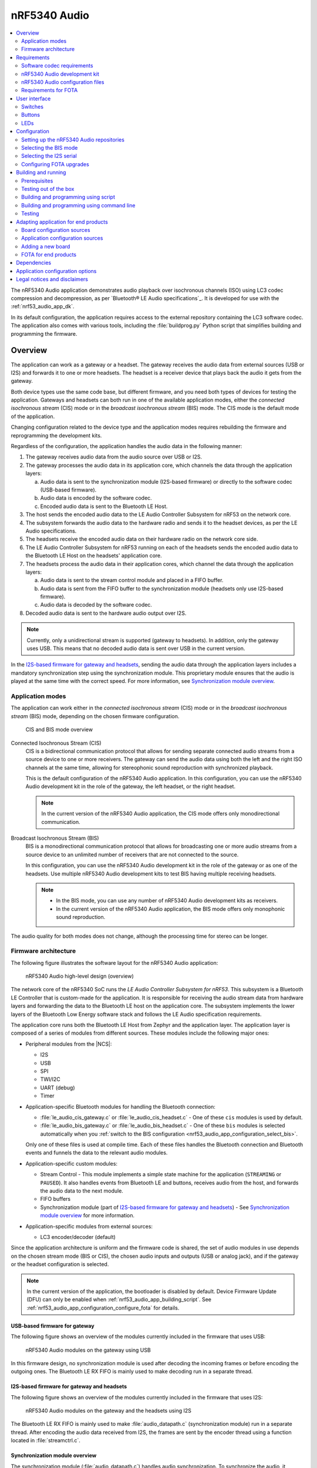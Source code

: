 .. _nrf53_audio_app:

nRF5340 Audio
#############

.. contents::
   :local:
   :depth: 2

The nRF5340 Audio application demonstrates audio playback over isochronous channels (ISO) using LC3 codec compression and decompression, as per `Bluetooth® LE Audio specifications`_.
It is developed for use with the :ref:`nrf53_audio_app_dk`.

In its default configuration, the application requires access to the external repository containing the LC3 software codec.
The application also comes with various tools, including the :file:`buildprog.py` Python script that simplifies building and programming the firmware.

.. _nrf53_audio_app_overview:

Overview
********

The application can work as a gateway or a headset.
The gateway receives the audio data from external sources (USB or I2S) and forwards it to one or more headsets.
The headset is a receiver device that plays back the audio it gets from the gateway.

Both device types use the same code base, but different firmware, and you need both types of devices for testing the application.
Gateways and headsets can both run in one of the available application modes, either the *connected isochronous stream* (CIS) mode or in the *broadcast isochronous stream* (BIS) mode.
The CIS mode is the default mode of the application.

Changing configuration related to the device type and the application modes requires rebuilding the firmware and reprogramming the development kits.

Regardless of the configuration, the application handles the audio data in the following manner:

1. The gateway receives audio data from the audio source over USB or I2S.
#. The gateway processes the audio data in its application core, which channels the data through the application layers:

   a. Audio data is sent to the synchronization module (I2S-based firmware) or directly to the software codec (USB-based firmware).
   #. Audio data is encoded by the software codec.
   #. Encoded audio data is sent to the Bluetooth LE Host.

#. The host sends the encoded audio data to the LE Audio Controller Subsystem for nRF53 on the network core.
#. The subsystem forwards the audio data to the hardware radio and sends it to the headset devices, as per the LE Audio specifications.
#. The headsets receive the encoded audio data on their hardware radio on the network core side.
#. The LE Audio Controller Subsystem for nRF53 running on each of the headsets sends the encoded audio data to the Bluetooth LE Host on the headsets' application core.
#. The headsets process the audio data in their application cores, which channel the data through the application layers:

   a. Audio data is sent to the stream control module and placed in a FIFO buffer.
   #. Audio data is sent from the FIFO buffer to the synchronization module (headsets only use I2S-based firmware).
   #. Audio data is decoded by the software codec.

#. Decoded audio data is sent to the hardware audio output over I2S.

.. note::
   Currently, only a unidirectional stream is supported (gateway to headsets).
   In addition, only the gateway uses USB.
   This means that no decoded audio data is sent over USB in the current version.

In the `I2S-based firmware for gateway and headsets`_, sending the audio data through the application layers includes a mandatory synchronization step using the synchronization module.
This proprietary module ensures that the audio is played at the same time with the correct speed.
For more information, see `Synchronization module overview`_.

.. _nrf53_audio_app_overview_modes:

Application modes
=================

The application can work either in the *connected isochronous stream* (CIS) mode or in the *broadcast isochronous stream* (BIS) mode, depending on the chosen firmware configuration.

.. figure:: /images/octave_application_topologies.svg
   :alt: CIS and BIS mode overview

   CIS and BIS mode overview

Connected Isochronous Stream (CIS)
  CIS is a bidirectional communication protocol that allows for sending separate connected audio streams from a source device to one or more receivers.
  The gateway can send the audio data using both the left and the right ISO channels at the same time, allowing for stereophonic sound reproduction with synchronized playback.

  This is the default configuration of the nRF5340 Audio application.
  In this configuration, you can use the nRF5340 Audio development kit in the role of the gateway, the left headset, or the right headset.

  .. note::
     In the current version of the nRF5340 Audio application, the CIS mode offers only monodirectional communication.

Broadcast Isochronous Stream (BIS)
  BIS is a monodirectional communication protocol that allows for broadcasting one or more audio streams from a source device to an unlimited number of receivers that are not connected to the source.

  In this configuration, you can use the nRF5340 Audio development kit in the role of the gateway or as one of the headsets.
  Use multiple nRF5340 Audio development kits to test BIS having multiple receiving headsets.

  .. note::
     * In the BIS mode, you can use any number of nRF5340 Audio development kits as receivers.
     * In the current version of the nRF5340 Audio application, the BIS mode offers only monophonic sound reproduction.

The audio quality for both modes does not change, although the processing time for stereo can be longer.

.. _nrf53_audio_app_overview_architecture:

Firmware architecture
=====================

The following figure illustrates the software layout for the nRF5340 Audio application:

.. figure:: /images/octave_application_structure_generic.svg
   :alt: nRF5340 Audio high-level design (overview)

   nRF5340 Audio high-level design (overview)

The network core of the nRF5340 SoC runs the *LE Audio Controller Subsystem for nRF53*.
This subsystem is a Bluetooth LE Controller that is custom-made for the application.
It is responsible for receiving the audio stream data from hardware layers and forwarding the data to the Bluetooth LE host on the application core.
The subsystem implements the lower layers of the Bluetooth Low Energy software stack and follows the LE Audio specification requirements.

The application core runs both the Bluetooth LE Host from Zephyr and the application layer.
The application layer is composed of a series of modules from different sources.
These modules include the following major ones:

* Peripheral modules from the |NCS|:

  * I2S
  * USB
  * SPI
  * TWI/I2C
  * UART (debug)
  * Timer

* Application-specific Bluetooth modules for handling the Bluetooth connection:

  * :file:`le_audio_cis_gateway.c` or :file:`le_audio_cis_headset.c` - One of these ``cis`` modules is used by default.
  * :file:`le_audio_bis_gateway.c` or :file:`le_audio_bis_headset.c` - One of these ``bis`` modules is selected automatically when you :ref:`switch to the BIS configuration <nrf53_audio_app_configuration_select_bis>`.

  Only one of these files is used at compile time.
  Each of these files handles the Bluetooth connection and Bluetooth events and funnels the data to the relevant audio modules.

* Application-specific custom modules:

  * Stream Control - This module implements a simple state machine for the application (``STREAMING`` or ``PAUSED``).
    It also handles events from Bluetooth LE and buttons, receives audio from the host, and forwards the audio data to the next module.
  * FIFO buffers
  * Synchronization module (part of `I2S-based firmware for gateway and headsets`_) - See `Synchronization module overview`_ for more information.

* Application-specific modules from external sources:

  * LC3 encoder/decoder (default)

Since the application architecture is uniform and the firmware code is shared, the set of audio modules in use depends on the chosen stream mode (BIS or CIS), the chosen audio inputs and outputs (USB or analog jack), and if the gateway or the headset configuration is selected.

.. note::
   In the current version of the application, the bootloader is disabled by default.
   Device Firmware Update (DFU) can only be enabled when :ref:`nrf53_audio_app_building_script`.
   See :ref:`nrf53_audio_app_configuration_configure_fota` for details.

.. _nrf53_audio_app_overview_architecture_usb:

USB-based firmware for gateway
------------------------------

The following figure shows an overview of the modules currently included in the firmware that uses USB:

.. figure:: /images/octave_application_structure_gateway.svg
   :alt: nRF5340 Audio modules on the gateway using USB

   nRF5340 Audio modules on the gateway using USB

In this firmware design, no synchronization module is used after decoding the incoming frames or before encoding the outgoing ones.
The Bluetooth LE RX FIFO is mainly used to make decoding run in a separate thread.

.. _nrf53_audio_app_overview_architecture_i2s:

I2S-based firmware for gateway and headsets
-------------------------------------------

The following figure shows an overview of the modules currently included in the firmware that uses I2S:

.. figure:: /images/octave_application_structure.svg
   :alt: nRF5340 Audio modules on the gateway and the headsets using I2S

   nRF5340 Audio modules on the gateway and the headsets using I2S

The Bluetooth LE RX FIFO is mainly used to make :file:`audio_datapath.c` (synchronization module) run in a separate thread.
After encoding the audio data received from I2S, the frames are sent by the encoder thread using a function located in :file:`streamctrl.c`.

.. _nrf53_audio_app_overview_architecture_sync_module:

Synchronization module overview
-------------------------------

The synchronization module (:file:`audio_datapath.c`) handles audio synchronization.
To synchronize the audio, it executes the following types of adjustments:

* Presentation compensation
* Drift compensation

The presentation compensation makes all the headsets play audio at the same time, even if the packets containing the audio frames are not received at the same time on the different headsets.
In practice, it moves the audio data blocks in the FIFO forward or backward a few blocks, adding blocks of *silence* when needed.

The drift compensation adjusts the frequency of the audio clock to adjust the speed at which the audio is played.
This is required in the CIS mode, where the gateway and headsets must keep the audio playback synchronized to provide True Wireless Stereo (TWS) audio playback.
As such, it provides both larger adjustments at the start and then continuous small adjustments to the audio synchronization.
This compensation method counters any drift caused by the differences in the frequencies of the quartz crystal oscillators used in the development kits.
Development kits use quartz crystal oscillators to generate a stable clock frequency.
However, the frequency of these crystals always slightly differs.
The drift compensation makes the inter-IC sound (I2S) interface on the headsets run as fast as the Bluetooth packets reception.
This prevents I2S overruns or underruns, both in the CIS mode and the BIS mode.

See the following figure for an overview of the synchronization module.

.. figure:: /images/octave_application_structure_sync_module.svg
   :alt: nRF5340 Audio synchronization module overview

   nRF5340 Audio synchronization module overview

Both synchronization methods use the SDU reference timestamps (:c:type:`sdu_ref`) as the reference variable.
If the device is a gateway that is :ref:`using I2S as audio source <nrf53_audio_app_overview_architecture_i2s>` and the stream is unidirectional (gateway to headsets), :c:type:`sdu_ref` is continuously being extracted from the LE Audio Controller Subsystem for nRF53 on the gateway.
The extraction happens inside the :file:`le_audio_cis_gateway.c` and :file:`le_audio_bis_gateway.c` files' send function.
The :c:type:`sdu_ref` values are then sent to the gateway's synchronization module, and used to do drift compensation.

.. note::
   Inside the synchronization module (:file:`audio_datapath.c`), all time-related variables end with ``_us`` (for microseconds).
   This means that :c:type:`sdu_ref` becomes :c:type:`sdu_ref_us` inside the module.

As the nRF5340 is a dual-core SoC, and both cores need the same concept of time, each core runs a free-running timer in an infinite loop.
These two timers are reset at the same time, and they run from the same clock source.
This means that they should always show the same values for the same points in time.
The network core of the nRF5340 running the LE controller for nRF53 uses its timer to generate the :c:type:`sdu_ref` timestamp for every audio packet received.
The application core running the nRF5340 Audio application uses its timer to generate :c:type:`cur_time` and :c:type:`frame_start_ts`.

After the decoding takes place, the audio data is divided into smaller blocks and added to a FIFO.
These blocks are then continuously being fed to I2S, block by block.

See the following figure for the details of the compensation methods of the synchronization module.

.. figure:: /images/octave_application_sync_module_states.svg
   :alt: nRF5340 Audio's state machine for compensation mechanisms

   nRF5340 Audio's state machine for compensation mechanisms

The following external factors can affect the presentation compensation:

* The drift compensation must be synchronized to the locked state (:c:enumerator:`DRIFT_STATE_LOCKED`) before the presentation compensation can start.
  This drift compensation adjusts the frequency of the audio clock, indicating that the audio is being played at the right speed.
  When the drift compensation is not in the locked state, the presentation compensation does not leave the init state (:c:enumerator:`PRES_STATE_INIT`).
  Also, if the drift compensation loses synchronization, moving out of :c:enumerator:`DRIFT_STATE_LOCKED`, the presentation compensation moves back to :c:enumerator:`PRES_STATE_INIT`.
* When audio is being played, it is expected that a new audio frame is received in each ISO connection interval.
  If this does not occur, the headset might have lost its connection with the gateway.
  When the connection is restored, the application receives a :c:type:`sdu_ref` not consecutive with the previously received :c:type:`sdu_ref`.
  Then the presentation compensation is put into :c:enumerator:`PRES_STATE_WAIT` to ensure that the audio is still in sync.

.. note::
   When both the drift and presentation compensation are in state *locked* (:c:enumerator:`DRIFT_STATE_LOCKED` and :c:enumerator:`PRES_STATE_LOCKED`), **LED2** lights up.

Synchronization module flow
+++++++++++++++++++++++++++

The received audio data in the I2S-based firmware devices follows the following path:

1. The LE Audio Controller Subsystem for nRF53 running on the network core receives the compressed audio data.
#. The controller subsystem sends the audio data to the Zephyr Bluetooth LE host similarly to the :ref:`zephyr:bluetooth-hci-rpmsg-sample` sample.
#. The host sends the data to the stream control module (:file:`streamctrl.c`).
#. The data is sent to a FIFO buffer.
#. The data is sent from the FIFO buffer to the :file:`audio_datapath.c` synchronization module.
   The :file:`audio_datapath.c` module performs the audio synchronization based on the SDU reference timestamps.
   Each package sent from the gateway gets a unique SDU reference timestamp.
   These timestamps are generated on the headset controllers (in the network core).
   This enables the creation of True Wireless Stereo (TWS) earbuds where the audio is synchronized in the CIS mode.
   It does also keep the speed of the inter-IC sound (I2S) interface synchronized with the sending and receiving speed of Bluetooth packets.
#. The :file:`audio_datapath.c` module sends the compressed audio data to the LC3 audio decoder for decoding.

#. The audio decoder decodes the data and sends the uncompressed audio data (PCM) back to the :file:`audio_datapath.c` module.
#. The :file:`audio_datapath.c` module continuously feeds the uncompressed audio data to the hardware codec.
#. The hardware codec receives the uncompressed audio data over the inter-IC sound (I2S) interface and performs the digital-to-analog (DAC) conversion to an analog audio signal.

.. _nrf53_audio_app_requirements:

Requirements
************

The nRF5340 Audio application is designed to be used only with the following hardware:

+---------------------+----------------------------------+--------------------------+---------------------------------+
| Hardware platforms  | PCA                              | Board name               | Build target                    |
+=====================+==================================+==========================+=================================+
| nRF5340 Audio DK    | PCA10121 revision 1.0.0 or above | nrf5340_audio_dk_nrf5340 | nrf5340_audio_dk_nrf5340_cpuapp |
+---------------------+----------------------------------+--------------------------+---------------------------------+

.. note::
   The application supports PCA10121 revisions 1.0.0 or above.
   The application is also compatible with the following pre-launch revisions:

   * Revision 0.7.0 (not recommended).
   * Revisions 0.8.0 and above.

You need at least two nRF5340 Audio development kits (one with the gateway firmware and one with headset firmware) to test the application.
For CIS with TWS in mind, three kits are required.

.. _nrf53_audio_app_requirements_codec:

Software codec requirements
===========================

The nRF5340 Audio application only supports the LC3 software codec, developed specifically for use with LE Audio.
The codec is not open-source and you need to obtain access to its repository.
To do so, `contact the sales department <Contact Us_>`_.

Once you obtain the access, the codec requires :ref:`adding its own repository before building and running <nrf53_audio_app_configuration_repos>`.

.. _nrf53_audio_app_dk:

nRF5340 Audio development kit
=============================

The nRF5340 Audio development kit is a hardware development platform that demonstrates the nRF5340 Audio application.

.. _nrf53_audio_app_dk_features:

Key features of the nRF5340 Audio DK
------------------------------------

* Nordic Semiconductor's nRF5340 Bluetooth LE / multiprotocol SoC.
* Nordic Semiconductor's nPM1100 power management SoC.
* CS47L63 AD-DA converter from Cirrus Logic, dedicated to TWS devices.
* Stereo analog line input.
* Mono analog output.
* Onboard Pulse Density Modulation (PDM) microphone.
* Computer connection and battery charging through USB-C.
* Second nRF5340 SoC that works as an onboard SEGGER debugger.
* SD card reader (no SD card supplied).
* User-programmable buttons and LEDs.
* Normal operating temperature range 10–40°C.

  .. note::
      The battery supplied with this kit can operate with a max temperature of Max +60°C.

* When using a power adapter to USB, the power supply adapter must meet USB power supply requirements.
* Embedded battery charge system.
* Rechargeable Li-Po battery with 1500 mAh capacity.

.. _nrf53_audio_app_dk_drawings:

Hardware drawings
-----------------

The nRF5340 Audio hardware drawings show both sides of the development kit in its plastic case:

.. figure:: /images/nRF5340_audio_dk_front_case.svg
   :alt: Figure 1. nRF5340 Audio DK (PCA10121) front view

   Figure 1. nRF5340 Audio DK (PCA10121) front view

.. figure:: /images/nRF5340_audio_dk_back_case.svg
   :alt: Figure 2. nRF5340 Audio DK (PCA10121) back view

   Figure 2. nRF5340 Audio DK (PCA10121) back view

The following figure shows the back of the development kit without the case:

.. figure:: /images/nRF5340_audio_dk_back.svg
   :alt: Figure 3. nRF5340 Audio DK (PCA10121) back view without case

   Figure 3. nRF5340 Audio DK (PCA10121) back view without case

For the description of the relevant PCB elements, see the `User interface`_ section.

.. _nrf53_audio_app_dk_solder_bridge_overview:

Solder bridge overview
----------------------

The nRF5340 Audio DK has a range of solder bridges for enabling or disabling selected functionalities.
Changes to these are not needed for normal use of the DK.
The following table is a complete overview of the solder bridges on the nRF5340 Audio DK.

+------------+-------------------------------------------------------------------------------------+--------------+--------+
|Designator  | Description                                                                         | Default state| Layer  |
+============+=====================================================================================+==============+========+
|SB1         | Short to connect digital microphone DOUT to P1.06                                   | Open         | Top    |
+------------+-------------------------------------------------------------------------------------+--------------+--------+
|SB2         | Cut to disconnect P0.12 from TRACE                                                  | Shorted      | Top    |
+------------+-------------------------------------------------------------------------------------+--------------+--------+
|SB3         | Short to connect PMIC MODE to VOUTB, must not be shorted while SB4 is shorted       | Open         | Top    |
+------------+-------------------------------------------------------------------------------------+--------------+--------+
|SB4         | Cut to disable PMIC MODE from GND, must not be shorted while SB3 is shorted         | Shorted      | Top    |
+------------+-------------------------------------------------------------------------------------+--------------+--------+
|SB5         | Cut to enable VBAT current measurements on P6                                       | Shorted      | Top    |
+------------+-------------------------------------------------------------------------------------+--------------+--------+
|SB6         | Cut to enable HW CODEC 1.2V current measurements on P7                              | Shorted      | Top    |
+------------+-------------------------------------------------------------------------------------+--------------+--------+
|SB7         | Cut to enable HW CODEC 1.8V current measurements on P8                              | Shorted      | Top    |
+------------+-------------------------------------------------------------------------------------+--------------+--------+
|SB8         | Cut to enable VDD_nRF current measurements on P9                                    | Shorted      | Top    |
+------------+-------------------------------------------------------------------------------------+--------------+--------+
|SB9         | Cut to disconnect filter from OUTP                                                  | Shorted      | Top    |
+------------+-------------------------------------------------------------------------------------+--------------+--------+
|SB10        | Cut to disconnect filter from OUTN                                                  | Shorted      | Top    |
+------------+-------------------------------------------------------------------------------------+--------------+--------+
|SB11        | Cut to disconnect the LED for the HW CODEC GPIO                                     | Shorted      | Top    |
+------------+-------------------------------------------------------------------------------------+--------------+--------+
|SB12        | Cut to disconnect digital microphone POWER from the HW CODEC                        | Shorted      | Bottom |
+------------+-------------------------------------------------------------------------------------+--------------+--------+
|SB13        | Cut to disconnect digital microphone DATA from the HW CODEC                         | Shorted      | Bottom |
+------------+-------------------------------------------------------------------------------------+--------------+--------+
|SB14        | Cut to disconnect digital microphone CLOCK from the HW CODEC                        | Shorted      | Bottom |
+------------+-------------------------------------------------------------------------------------+--------------+--------+
|SB15        | Short to connect AUX I2S MCLK to HW CODEC MCLK1                                     | Open         | Top    |
+------------+-------------------------------------------------------------------------------------+--------------+--------+
|SB16        | Short to connect AUX I2S MCLK to HW CODEC MCLK2                                     | Open         | Top    |
+------------+-------------------------------------------------------------------------------------+--------------+--------+
|SB17        | Short to connect P5 pin 6 to GND	                                                   | Open         | Top    |
+------------+-------------------------------------------------------------------------------------+--------------+--------+
|SB18        | Cut to disconnect P5 pin 6 from SHIELD DETECT                                       | Shorted      | Top    |
+------------+-------------------------------------------------------------------------------------+--------------+--------+
|SB19        | Cut to disconnect RTS and CTS flow control lines on UART1                           | Shorted      | Top    |
+------------+-------------------------------------------------------------------------------------+--------------+--------+
|SB20        | Cut to disconnect RTS and CTS flow control lines on UART2                           | Shorted      | Top    |
+------------+-------------------------------------------------------------------------------------+--------------+--------+
|SB21        | Cut to disconnect nRF53 RESET from RESET button when debug is disabled              | Shorted      | Top    |
+------------+-------------------------------------------------------------------------------------+--------------+--------+
|SB22        | Short to permanently connect RESET button to nRF53 RESET                            | Open         | Top    |
+------------+-------------------------------------------------------------------------------------+--------------+--------+
|SB23        | Cut to disconnect RESET button from interface MCU                                   | Shorted      | Top    |
+------------+-------------------------------------------------------------------------------------+--------------+--------+
|SB24        | Short to bypass analog switch for MCLK                                              | Open         | Top    |
+------------+-------------------------------------------------------------------------------------+--------------+--------+


.. _nrf53_audio_app_dk_testpoint_overview:

Testpoint overview
------------------

The following table is a complete overview of the test points on the nRF5340 Audio DK.

+-------------+----------------------------+--------------------------------------------------+-------+--------+
| Designator  | Net                        | Description                                      | Size  | Layer  |
+=============+============================+==================================================+=======+========+
|TP1          | NetTP1-1                   | IN1LP_1 pin of CS47L63                           | 1.5mm | Bottom |
+-------------+----------------------------+--------------------------------------------------+-------+--------+
|TP2          | NetTP2-1                   | IN1LN_1 pin of CS47L63                           | 1.5mm | Bottom |
+-------------+----------------------------+--------------------------------------------------+-------+--------+
|TP3          | NetTP3-1                   | IN1RP pin of CS47L63                             | 1.5mm | Bottom |
+-------------+----------------------------+--------------------------------------------------+-------+--------+
|TP4          | NetTP4-1                   | IN1RN pin of CS47L63                             | 1.5mm | Bottom |
+-------------+----------------------------+--------------------------------------------------+-------+--------+
|TP5          | NetTP5-1                   | IN2LN pin of CS47L63                             | 1.5mm | Bottom |
+-------------+----------------------------+--------------------------------------------------+-------+--------+
|TP6          | NetTP6-1                   | IN2RN pin of CS47L63                             | 1.5mm | Bottom |
+-------------+----------------------------+--------------------------------------------------+-------+--------+
|TP7          | HW_CODEC_AUX_I2C.SCL       | AUX SCL pin of CS47L63                           | 1.5mm | Top    |
+-------------+----------------------------+--------------------------------------------------+-------+--------+
|TP8          | HW_CODEC_AUX_I2C.SDA       | AUX SDA pin of CS47L63                           | 1.5mm | Top    |
+-------------+----------------------------+--------------------------------------------------+-------+--------+
|TP9          | P0.07/AIN3                 | RGB LED 1 Red color input pin                    | 1.5mm | Top    |
+-------------+----------------------------+--------------------------------------------------+-------+--------+
|TP10         | P0.28/AIN7                 | RGB LED 2 Red color input pin                    | 1.5mm | Top    |
+-------------+----------------------------+--------------------------------------------------+-------+--------+
|TP11         | P1.01                      | LED 3 input pin                                  | 1.5mm | Top    |
+-------------+----------------------------+--------------------------------------------------+-------+--------+
|TP12         | P0.04/AIN0                 | Button 3                                         | 1.5mm | Top    |
+-------------+----------------------------+--------------------------------------------------+-------+--------+
|TP13         | VDD_EXT_HW_CODEC.1V2       | External HW CODEC 1.2V supply                    | 1.5mm | Top    |
+-------------+----------------------------+--------------------------------------------------+-------+--------+
|TP14         | VDD_EXT_HW_CODEC.1V8       | External HW CODEC 1.8V supply                    | 1.5mm | Top    |
+-------------+----------------------------+--------------------------------------------------+-------+--------+
|TP15         | BAT_NTC                    | Li-poly battery NTC pin                          | 1.5mm | Top    |
+-------------+----------------------------+--------------------------------------------------+-------+--------+
|TP16         | BATTERY                    | Li-poly battery voltage after power switch       | 1.5mm | Top    |
+-------------+----------------------------+--------------------------------------------------+-------+--------+
|TP17         | NetC41-1                   | USB voltage after power switch                   | 1.5mm | Top    |
+-------------+----------------------------+--------------------------------------------------+-------+--------+
|TP18         | NetC43-2                   | USB voltage before power switch                  | 1.5mm | Top    |
+-------------+----------------------------+--------------------------------------------------+-------+--------+
|TP19         | HEADPHONE.OUTP             | Headphone jack tip                               | 1.5mm | Top    |
+-------------+----------------------------+--------------------------------------------------+-------+--------+
|TP20         | HEADPHONE.OUTN             | Headphone jack sleeve                            | 1.5mm | Top    |
+-------------+----------------------------+--------------------------------------------------+-------+--------+
|TP21         | DU_N                       | USB connector D-                                 | 1.5mm | Top    |
+-------------+----------------------------+--------------------------------------------------+-------+--------+
|TP22         | DU_P                       | USB connector D+                                 | 1.5mm | Top    |
+-------------+----------------------------+--------------------------------------------------+-------+--------+
|TP23         | SWDIO                      | nRF5340 Serial Wire Debug data                   | 1.5mm | Top    |
+-------------+----------------------------+--------------------------------------------------+-------+--------+
|TP24         | SWDCLK                     | nRF5340 Serial Wire Debug clock                  | 1.5mm | Top    |
+-------------+----------------------------+--------------------------------------------------+-------+--------+
|TP25         | R\E\S\E\T\                 | nRF5340 Reset                                    | 1.5mm | Top    |
+-------------+----------------------------+--------------------------------------------------+-------+--------+
|TP26         | SD_CS                      | SD card slot CS line                             | 1.5mm | Top    |
+-------------+----------------------------+--------------------------------------------------+-------+--------+
|TP27         | SD_SCK                     | SD card slot SCK line                            | 1.5mm | Top    |
+-------------+----------------------------+--------------------------------------------------+-------+--------+
|TP28         | VDD_IN_1V                  | 1.2V regulator output                            | 1.5mm | Top    |
+-------------+----------------------------+--------------------------------------------------+-------+--------+
|TP29         | SUPPLY_1V8                 | nPM1100 1.8V output                              | 1.5mm | Top    |
+-------------+----------------------------+--------------------------------------------------+-------+--------+
|TP30         | SUPPLY_3V3                 | 3.3V regulator output                            | 1.5mm | Top    |
+-------------+----------------------------+--------------------------------------------------+-------+--------+
|TP31         | VDD_DBG_3V3                | Debug regulator 3.3V output                      | 1.5mm | Top    |
+-------------+----------------------------+--------------------------------------------------+-------+--------+
|TP32         | VDD_DBG_1V8                | Debug regulator 1.8V output                      | 1.5mm | Top    |
+-------------+----------------------------+--------------------------------------------------+-------+--------+
|TP33         | SW_EN                      | Load switch enable signal                        | 1.5mm | Top    |
+-------------+----------------------------+--------------------------------------------------+-------+--------+
|TP34         | GND                        | Ground                                           | 1.5mm | Top    |
+-------------+----------------------------+--------------------------------------------------+-------+--------+
|TP35         | GND                        | Ground                                           | 1.5mm | Top    |
+-------------+----------------------------+--------------------------------------------------+-------+--------+
|TP36         | NetQ9-1                    | Debug enable signal                              | 1.5mm | Top    |
+-------------+----------------------------+--------------------------------------------------+-------+--------+
|TP37         | IMCU_SWDIO                 | Interface MCU Serial Wire Debug data             | 1.5mm | Top    |
+-------------+----------------------------+--------------------------------------------------+-------+--------+
|TP38         | IMCU_RESET                 | Interface MCU Reset                              | 1.5mm | Top    |
+-------------+----------------------------+--------------------------------------------------+-------+--------+
|TP39         | IMCU_SWDCLK                | Interface MCU Serial Wire Debug clock            | 1.5mm | Top    |
+-------------+----------------------------+--------------------------------------------------+-------+--------+
|TP40         | SHIELD_DETECT              | Detect signal for Arduino compatible shield      | 1.0mm | Top    |
+-------------+----------------------------+--------------------------------------------------+-------+--------+
|TP41         | HW_CODEC_IF.SPI.MISO       | SPI MISO pin of CS47L63                          | 1.0mm | Top    |
+-------------+----------------------------+--------------------------------------------------+-------+--------+
|TP42         | HW_CODEC_IF.SPI.MOSI       | SPI MOSI pin of CS47L63                          | 1.0mm | Top    |
+-------------+----------------------------+--------------------------------------------------+-------+--------+
|TP43         | HW_CODEC_IF.SPI.SCK        | SPI SCK pin of CS47L63                           | 1.0mm | Top    |
+-------------+----------------------------+--------------------------------------------------+-------+--------+
|TP44         | HW_CODEC_IF.SPI.CS         | SPI SS pin of CS47L63                            | 1.0mm | Top    |
+-------------+----------------------------+--------------------------------------------------+-------+--------+
|TP45         | HW_CODEC_IF.CTRL.GPIO      | GPIO pin of CS47L63                              | 1.0mm | Top    |
+-------------+----------------------------+--------------------------------------------------+-------+--------+
|TP46         | HW_CODEC_IF.CTRL.IRQ       | IRQ pin of CS47L63                               | 1.0mm | Top    |
+-------------+----------------------------+--------------------------------------------------+-------+--------+
|TP47         | HW_CODEC_IF.CTRL.RESET     | RESET pin of CS47L63                             | 1.0mm | Top    |
+-------------+----------------------------+--------------------------------------------------+-------+--------+
|TP48         | HW_CODEC_IF.I2S.MCLK       | MCLK1 pin of CS47L63                             | 1.0mm | Top    |
+-------------+----------------------------+--------------------------------------------------+-------+--------+
|TP49         | HW_CODEC_IF.I2S.DOUT       | I2S DOUT pin of CS47L63                          | 1.0mm | Top    |
+-------------+----------------------------+--------------------------------------------------+-------+--------+
|TP50         | HW_CODEC_IF.I2S.DIN        | I2S DIN pin of CS47L63                           | 1.0mm | Top    |
+-------------+----------------------------+--------------------------------------------------+-------+--------+
|TP51         | HW_CODEC_IF.I2S.BCLK       | I2S BCLK pin of CS47L63                          | 1.0mm | Top    |
+-------------+----------------------------+--------------------------------------------------+-------+--------+
|TP52         | HW_CODEC_IF.I2S.FSYNC      | I2S FSYNC pin of CS47L63                         | 1.0mm | Top    |
+-------------+----------------------------+--------------------------------------------------+-------+--------+
|TP53         | NetSB12-1                  | MICBIASB pin of CS47L63                          | 1.0mm | Top    |
+-------------+----------------------------+--------------------------------------------------+-------+--------+
|TP54         | NetSB13-1                  | IN1_PDMDATA pin of CS47L63                       | 1.0mm | Top    |
+-------------+----------------------------+--------------------------------------------------+-------+--------+
|TP55         | NetSB14-1                  | IN1_PDMCLK pin of CS47L6                         | 1.0mm | Top    |
+-------------+----------------------------+--------------------------------------------------+-------+--------+
|TP56         | PMIC_ERR                   | nPM1100 error indication                         | 1.0mm | Top    |
+-------------+----------------------------+--------------------------------------------------+-------+--------+
|TP57         | PMIC_CHG                   | nPM1100 charge indication                        | 1.0mm | Top    |
+-------------+----------------------------+--------------------------------------------------+-------+--------+
|TP58         | P0.29                      | RGB LED 2 Green color input pin                  | 1.0mm | Top    |
+-------------+----------------------------+--------------------------------------------------+-------+--------+
|TP59         | P0.30                      | RGB LED 2 Blue color input pin                   | 1.0mm | Top    |
+-------------+----------------------------+--------------------------------------------------+-------+--------+
|TP60         | P1.04                      | UART1 RXD                                        | 1.0mm | Top    |
+-------------+----------------------------+--------------------------------------------------+-------+--------+
|TP61         | P1.05                      | UART1 TXD                                        | 1.0mm | Top    |
+-------------+----------------------------+--------------------------------------------------+-------+--------+
|TP62         | P1.06                      | UART1 CTS                                        | 1.0mm | Top    |
+-------------+----------------------------+--------------------------------------------------+-------+--------+
|TP63         | P1.07                      | UART1 RTS                                        | 1.0mm | Top    |
+-------------+----------------------------+--------------------------------------------------+-------+--------+
|TP64         | NetJ5-10                   | SD card slot card detect                         | 1.0mm | Top    |
+-------------+----------------------------+--------------------------------------------------+-------+--------+
|TP65         | P0.11                      | SD card slot level translator enable             | 1.0mm | Top    |
+-------------+----------------------------+--------------------------------------------------+-------+--------+
|TP66         | P1.15                      | Current shunt monitor alert signal               | 1.0mm | Top    |
+-------------+----------------------------+--------------------------------------------------+-------+--------+
|TP67         | GND                        | Ground                                           | 1.5mm | Top    |
+-------------+----------------------------+--------------------------------------------------+-------+--------+
|TP68         | LINE_IN.LEFT               | Line-in jack tip                                 | 1.5mm | Top    |
+-------------+----------------------------+--------------------------------------------------+-------+--------+
|TP69         | LINE_IN.RIGHT              | Line-in jack ring                                | 1.5mm | Top    |
+-------------+----------------------------+--------------------------------------------------+-------+--------+


.. _nrf53_audio_hw_limitations:

nRF5340 Audio hardware limitations
----------------------------------

The following table lists hardware limitations discovered in different revisions of the nRF5340 Audio DK.

.. list-table::
    :widths: auto
    :header-rows: 1

    * - PCA10121 revision
      - Limitation
      - Description
      - Workaround
      - Fixed in revision
    * - Rev 1.0.0
      - CS47L63 AD-DA converter (**U2**) may fail to start
      - In some occasions, the 1.2 V power supply for **U2** is not provided at boot-up.
        This is caused by higher than expected inrush current.
        This function is tested in production.
        The issue should not happen, although we observe that some kits have the problem.
      - Restart kit or attach the battery to the kit before connecting the USB cable.
        If problem persists, contact Nordic Semiconductor and ask for replacement.
      - Rev 1.0.1

.. _nrf53_audio_app_configuration_files:

nRF5340 Audio configuration files
=================================

The nRF5340 Audio application uses :file:`Kconfig.defaults` files to change configuration defaults automatically, based on the different application versions and device types.

Only one of the following :file:`.conf` files is included when building:

* :file:`prj.conf` is the default configuration file and it implements the debug application version.
* :file:`prj_release.conf` is the optional configuration file and it implements the release application version.
  No debug features are enabled in the release application version.
  When building using the command line, you must explicitly specify if :file:`prj_release.conf` is going to be included instead of :file:`prj.conf`.
  See :ref:`nrf53_audio_app_building` for details.

Requirements for FOTA
=====================

To test Firmware Over-The-Air (FOTA), you need an Android or iOS device with the `nRF Connect Device Manager`_ app installed.

If you want to do FOTA upgrades for the application core and the network core at the same time, you need an external flash shield.
See :ref:`nrf53_audio_app_configuration_configure_fota` for more details.

.. _nrf53_audio_app_ui:

User interface
**************

The application implements a simple user interface based on the available PCB elements.
You can control the application using predefined switches and buttons while the LEDs display information.

.. _nrf53_audio_app_ui_switches:

Switches
========

The application uses the following switches on the supported development kit:

+-------------------+-------------------------------------------------------------------------------------+
| Switch            | Function                                                                            |
+===================+=====================================================================================+
| **POWER**         | Turns the development kit on or off.                                                |
+-------------------+-------------------------------------------------------------------------------------+
| **DEBUG ENABLE**  | Turns on or off power for debug features.                                           |
|                   | This switch is used for accurate power and current measurements.                    |
+-------------------+-------------------------------------------------------------------------------------+

.. _nrf53_audio_app_ui_buttons:

Buttons
=======

The application uses the following buttons on the supported development kit:

+---------------+----------------------------------------------------------------------------------------+
| Button        | Function                                                                               |
+===============+========================================================================================+
| **VOL-**      | Turns the playback volume down (and unmutes).                                          |
+---------------+----------------------------------------------------------------------------------------+
| **VOL+**      | Turns the playback volume up (and unmutes).                                            |
+---------------+----------------------------------------------------------------------------------------+
| **PLAY/PAUSE**| Starts or pauses the playback.                                                         |
+---------------+----------------------------------------------------------------------------------------+
| **BTN 4**     | Depending on the moment it is pressed:                                                 |
|               |                                                                                        |
|               | * Long-pressed during startup: Turns on the DFU mode, if                               |
|               |   the device is :ref:`configured <nrf53_audio_app_configuration_configure_fota>`.      |
|               | * Pressed on the gateway during playback: Sends a test tone generated on the device.   |
|               |   Use this tone to check the synchronization of headsets.                              |
|               | * Pressed on the gateway during playback multiple times: Changes the tone frequency.   |
|               |   The available values are 1000 Hz, 2000 Hz, and 4000 Hz.                              |
+---------------+----------------------------------------------------------------------------------------+
| **BTN 5**     | Depending on the moment it is pressed:                                                 |
|               |                                                                                        |
|               | * Long-pressed during startup: Clears the previously stored bonding information.       |
|               | * Pressed during playback: Mutes the playback volume.                                  |
+---------------+----------------------------------------------------------------------------------------+
| **RESET**     | Resets the device.                                                                     |
+---------------+----------------------------------------------------------------------------------------+

.. _nrf53_audio_app_ui_leds:

LEDs
====

To indicate the tasks performed, the application uses the LED behavior described in the following table:

+--------------------------+-----------------------------------------------------------------------------------------------------+
| LED                      |Indication                                                                                           |
+==========================+=====================================================================================================+
| **LED1**                 | Off - No Bluetooth connection.                                                                      |
|                          +-----------------------------------------------------------------------------------------------------+
|                          | Blinking blue - Depending on the device and the mode:                                               |
|                          |                                                                                                     |
|                          | * Headset: Kits have started streaming audio (BIS and CIS modes).                                   |
|                          | * Gateway: Kit has connected to a headset (CIS mode) or has started broadcasting audio (BIS mode).  |
|                          +-----------------------------------------------------------------------------------------------------+
|                          | Solid blue - Headset, depending on the mode:                                                        |
|                          | Kits have connected to the gateway (CIS mode) or found a broadcasting stream (BIS mode).            |
+--------------------------+-----------------------------------------------------------------------------------------------------+
| **LED2**                 | Off - Sync not achieved.                                                                            |
|                          +-----------------------------------------------------------------------------------------------------+
|                          | Solid green - Sync achieved (both drift and presentation compensation are in the ``LOCKED`` state). |
+--------------------------+-----------------------------------------------------------------------------------------------------+
| **LED3**                 | Blinking green - The nRF5340 Audio DK application core is running.                                  |
+--------------------------+-----------------------------------------------------------------------------------------------------+
| **CODEC**                | Off - No configuration loaded to the onboard hardware codec.                                        |
|                          +-----------------------------------------------------------------------------------------------------+
|                          | Solid green - Hardware codec configuration loaded.                                                  |
+--------------------------+-----------------------------------------------------------------------------------------------------+
| **RGB1**                 | Solid green - The device is programmed as the gateway.                                              |
| (bottom side LEDs around +-----------------------------------------------------------------------------------------------------+
| the center opening)      | Solid blue - The device is programmed as the left headset.                                          |
|                          +-----------------------------------------------------------------------------------------------------+
|                          | Solid magenta - The device is programmed as the right headset.                                      |
|                          +-----------------------------------------------------------------------------------------------------+
|                          | Solid yellow - The device is programmed with factory firmware.                                      |
|                          | It must be re-programmed as gateway or headset.                                                     |
|                          +-----------------------------------------------------------------------------------------------------+
|                          | Solid red (debug mode) - Fault in the application core has occurred.                                |
|                          | See UART log for details and use the **RESET** button to reset the device.                          |
|                          | In the release mode, the device resets automatically with no indication on LED or UART.             |
+--------------------------+-----------------------------------------------------------------------------------------------------+
| **RGB 2**                | Controlled by the Bluetooth LE Controller on the network core.                                      |
|                          +-----------------------------------------------------------------------------------------------------+
|                          | Blinking green - Ongoing CPU activity.                                                              |
|                          +-----------------------------------------------------------------------------------------------------+
|                          | Solid red - Error.                                                                                  |
|                          +-----------------------------------------------------------------------------------------------------+
|                          | Solid white (all colors on) - The **RGB 2** LED is not initialized by the Bluetooth LE Controller.  |
+--------------------------+-----------------------------------------------------------------------------------------------------+
| **ERR**                  | PMIC error or a charging error (or both).                                                           |
+--------------------------+-----------------------------------------------------------------------------------------------------+
| **CHG**                  | Off - Charge completed or no battery connected.                                                     |
|                          +-----------------------------------------------------------------------------------------------------+
|                          | Solid yellow - Charging in progress.                                                                |
+--------------------------+-----------------------------------------------------------------------------------------------------+
| **OB/EXT**               | Off - No 3.3 V power available.                                                                     |
|                          +-----------------------------------------------------------------------------------------------------+
|                          | Solid green - On-board hardware codec selected.                                                     |
|                          +-----------------------------------------------------------------------------------------------------+
|                          | Solid yellow - External hardware codec selected.                                                    |
|                          | This LED turns solid yellow also when the devices are reset, for the time then pins are floating.   |
+--------------------------+-----------------------------------------------------------------------------------------------------+
| **FTDI SPI**             | Off - No data is written to the hardware codec using SPI.                                           |
|                          +-----------------------------------------------------------------------------------------------------+
|                          | Yellow - The same SPI is used for both the hardware codec and the SD card.                          |
|                          | When this LED is yellow, the shared SPI is used by the FTDI to write data to the hardware codec.    |
+--------------------------+-----------------------------------------------------------------------------------------------------+
| **IFMCU**                | Off - No PC connection available.                                                                   |
| (bottom side)            +-----------------------------------------------------------------------------------------------------+
|                          | Solid green - Connected to PC.                                                                      |
|                          +-----------------------------------------------------------------------------------------------------+
|                          | Rapid green flash - USB enumeration failed.                                                         |
+--------------------------+-----------------------------------------------------------------------------------------------------+
| **HUB**                  | Off - No PC connection available.                                                                   |
| (bottom side)            +-----------------------------------------------------------------------------------------------------+
|                          | Green - Standard USB hub operation.                                                                 |
+--------------------------+-----------------------------------------------------------------------------------------------------+

.. _nrf53_audio_app_configuration:

Configuration
*************

|config|

.. _nrf53_audio_app_configuration_repos:

Setting up the nRF5340 Audio repositories
=========================================

The application relies on the following repositories that need to be pulled using west:

* LC3 software codec repository - The default software codec for the application, which is not open-source.
  The application only supports the LC3 software codec.
* Hardware codec driver repository - One of the :ref:`external OSS repositories <dm_code_base>`.

To have these repositories managed by west, complete the following steps:

1. Obtain access to the LC3 codec repository.
   To do so, `contact the sales department <Contact Us_>`_.
#. Add the group filter specific to the nRF5340 Audio application to the west manifest file of your project by running the following command:

   .. code-block:: console

      west config manifest.group-filter +nrf5340_audio

#. Update west to fetch the repositories in the nRF5340 Audio group:

   .. code-block:: console

      west update

If west can fetch the repositories correctly, you can now build the application.

For more information about west, see :ref:`Zephyr's documentation page <zephyr:west>`.

.. _nrf53_audio_app_configuration_select_bis:

Selecting the BIS mode
======================

The CIS mode is the default operating mode for the application.
You can switch to the BIS mode by adding the ``CONFIG_TRANSPORT_BIS`` Kconfig option set to ``y``  to the :file:`prj.conf` file for the debug version and the :file:`prj_release.conf` file for the release version.

.. _nrf53_audio_app_configuration_select_i2s:

Selecting the I2S serial
========================

In the default configuration, the gateway application uses the USB serial port as the audio source.
The :ref:`nrf53_audio_app_building` and :ref:`nrf53_audio_app_testing` steps also refer to using the USB serial connection.

You can switch to using the I2S serial connection by adding the ``CONFIG_AUDIO_SOURCE_I2S`` Kconfig option set to ``y``  to the :file:`prj.conf` file for the debug version and the :file:`prj_release.conf` file for the release version.

When testing the application, an additional audio jack cable is required to use I2S.
Use this cable to connect the audio source (PC) to the analog **LINE IN** on the development kit.

.. _nrf53_audio_app_configuration_configure_fota:

Configuring FOTA upgrades
=========================

.. caution::
	Firmware based on the |NCS| versions earlier than v2.1.0 does not support DFU.
	FOTA is not available for those versions.

	You can test performing separate application and network core upgrades, but for production, both cores must be updated at the same time.
	When updates take place in the inter-core communication module (HCI RPMsg), communication between the cores will break if they are not updated together.

You can configure Firmware Over-The-Air (FOTA) upgrades to replace the applications on both the application core and the network core.
The nRF5340 Audio application supports the following types of DFU flash memory layouts:

* Internal flash memory layout - which supports only single-image DFU.
* External flash memory layout - which supports :ref:`multi-image DFU <ug_nrf5340_multi_image_dfu>`.

The LE Audio Controller Subsystem for nRF53 supports both the normal and minimal sizes of the bootloader.
The minimal size is specified using the :kconfig:option:`CONFIG_NETBOOT_MIN_PARTITION_SIZE`.

Hardware requirements for external flash memory DFU
---------------------------------------------------

To enable the external flash DFU, you need an additional flash memory shield.
The nRF5340 Audio application uses the MX25R6435F as the SPI NOR Flash.
See the following table for the pin definitions.

+-------------+-------------------+-------------+
| DK Pin      | SPI NOR Flash pin | Arduino pin |
+=============+===================+=============+
| P0.08       | SCK               | D13         |
+-------------+-------------------+-------------+
| P0.09       | MOSI              | D11         |
+-------------+-------------------+-------------+
| P0.10       | MISO              | D12         |
+-------------+-------------------+-------------+
| P1.10       | CS                | D8          |
+-------------+-------------------+-------------+

.. note::
   External flash shields must be connected for the kits to boot, even if DFU mode is not initiated.

Enabling FOTA upgrades
----------------------

The FOTA upgrades are only available when :ref:`nrf53_audio_app_building_script`.
With the appropriate parameters provided, the :file:`buildprog.py` Python script will add overlay files for the given DFU type.
To enable the desired FOTA functions:

* To define flash memory layout, include the ``-m internal`` parameter for the internal layout or the ``-m external`` parameter for the external layout.
* To use the minimal size network core bootloader, add the ``-M`` parameter.

For the full list of parameters and examples, see the :ref:`nrf53_audio_app_building_script_running` section.

Entering the DFU mode
---------------------

The |NCS| uses :ref:`SMP server and mcumgr <zephyr:device_mgmt>` as the DFU backend.
Unlike the CIS and BIS modes for gateway and headsets, the DFU mode is advertising using the SMP server service.
For this reason, to enter the DFU mode, you must long press **BTN 4** during each device startup to have the nRF5340 Audio DK enter the DFU mode.

To identify the devices before the DFU takes place, the DFU mode advertising names mention the device type directly.
The names follow the pattern in which the device *ROLE* is inserted before the ``_DFU`` suffix.
For example:

* Gateway: NRF5340_AUDIO_GW_DFU
* Left Headset: NRF5340_AUDIO_HL_DFU
* Right Headset: NRF5340_AUDIO_HR_DFU

The first part of these names is based on :kconfig:option:`CONFIG_BT_DEVICE_NAME`.

.. _nrf53_audio_app_building:

Building and running
********************

This sample can be found under :file:`applications/nrf5340_audio` in the nRF Connect SDK folder structure.

.. note::
   Building and programming the nRF5340 Audio application is different from the :ref:`standard procedure <ug_nrf5340_building>` of building and programming for the nRF5340 DK.
   This is because the nRF5340 Audio application only builds and programs the files for the application core.
   |net_core_hex_note|

You can build and program the application in one of the following ways:

* :ref:`nrf53_audio_app_building_script`.
  This is the suggested method.
  Using this method allows you to build and program multiple development kits at the same time.
* :ref:`nrf53_audio_app_building_standard`.
  Using this method requires building and programming each development kit separately.

Prerequisites
=============

Before building the application, make sure to meet the following prerequisites described in the :ref:`nrf53_audio_app_configuration` section:

* :ref:`nrf53_audio_app_configuration_repos`

You might also want to check the :ref:`nRF5340 Audio application known issues <known_issues_nrf5340audio>`.

Testing out of the box
======================

Each development kit comes preprogrammed with basic firmware that indicates if the kit is functional.
Before building the application, you can verify if the kit is working by completing the following steps:

1. Plug the device into the USB port.
#. Turn on the development kit using the On/Off switch.
#. Observe **RGB1** (bottom side LEDs around the center opening that illuminate the Nordic Semiconductor logo) turn solid yellow, **OB/EXT** turn solid green, and **LED3** start blinking green.

You can now program the development kits with either gateway or headset firmware before they can be used.

.. _nrf53_audio_app_building_script:

Building and programming using script
=====================================

The suggested method for building the application and programming it to the development kit is running the :file:`buildprog.py` Python script, which is located in the :file:`applications/nrf5340_audio/tools/buildprog` directory.
The script automates the process of selecting :ref:`configuration files <nrf53_audio_app_configuration_files>` and building different versions of the application.
This eases the process of building and programming images for multiple development kits.

Preparing the JSON file
-----------------------

The script depends on the settings defined in the :file:`nrf5340_audio_dk_devices.json` file.
Before using the script, make sure to update this file with the following information for each development kit you want to use:

* ``nrf5340_audio_dk_snr`` -- This field lists the SEGGER serial number.
  You can check this number on the sticker on the nRF5340 Audio development kit.
  Alternatively, connect the development kit to your PC and run ``nrfjprog -i`` in a command window to print the SEGGER serial number of the kit.
* ``nrf5340_audio_dk_dev`` -- This field assigns the specific nRF5340 Audio development kit to be a headset or a gateway.
* ``channel`` -- This field is valid only for headsets operating in the CIS mode.
  It sets the channels on which the headset is meant to work.
  When no channel is set, the headset is programmed as a left channel one.

.. _nrf53_audio_app_building_script_running:

Running the script
------------------

After editing the :file:`nrf5340_audio_dk_devices.json` file, run :file:`buildprog.py` to build the firmware for the development kits.
The building command for running the script requires providing the following parameters, in line with :ref:`nrf53_audio_app_configuration_files`:

* Core type (``-c`` parameter): ``app``, ``net``, or ``both``
* Application version (``-b`` parameter): either ``release`` or ``debug``
* Device type (``-d`` parameter): ``headset``, ``gateway``, or ``both``
* DFU type (``-m`` parameter): ``internal``, ``external``
* Network core bootloader minimal size (``-M``)

See the following examples of the parameter usage with the command run from the :file:`buildprog` directory:

* Example 1: The following command builds the application using the script for the application core with the ``debug`` application version for both the headset and the gateway:

  .. code-block:: console

     python buildprog.py -c app -b debug -d both

* Example 2: The following command builds the application as in *example 1*, but with the DFU internal flash memory layout enabled and using the minimal size of the network core bootloader:

   .. code-block:: console

     python buildprog.py -c app -b debug -d both -m internal -M

  If you run this command with the ``external`` DFU type parameter instead of ``internal``, the external flash memory layout will be enabled.

The command can be run from any location, as long as the correct path to :file:`buildprog.py` is given.

The build files are saved in the :file:`applications/nrf5340_audio/build` directory.
The script creates a directory for each application version and device type combination.
For example, when running the command above, the script creates the :file:`dev_gateway/build_debug` and :file:`dev_headset/build_debug` directories.

Programming with the script
   The development kits are programmed according to the serial numbers set in the JSON file.
   If you run the script with the ``-p`` parameter, you can program one or both of the cores after building the files.
   Make sure to connect the development kits to your PC using USB and turn them on using the **POWER** switch before you run the command.
   The command for programming can look as follows:

   .. code-block:: console

      python buildprog.py -c both -b debug -d both -p

   .. note::
      If you are using Windows Subsystem for Linux (WSL) and encounter problems while programming, include the ``-s`` parameter to program sequentially.

   This command builds the application with the ``debug`` application version for both the headset and the gateway and programs the application core.
   Given the ``-c both`` parameter, it also takes the precompiled Bluetooth Low Energy Controller binary from the :file:`applications/nrf5340_audio/bin` directory and programs it to the network core of both the gateway and the headset.

   .. note::
      If the programming command fails because of :ref:`readback_protection_error`, run :file:`buildprog.py` with the ``--recover-on-fail`` or ``-f`` parameter to recover and re-program automatically when programming fails.
      For example, using the programming command example above:

      .. code-block:: console

         python buildprog.py -c both -b debug -d both -p --recover-on-fail

Getting help
   Run ``python buildprog.py -h`` for information about all available script parameters.

Configuration table overview
   When running the script command, a table similar to the following one is displayed to provide an overview of the selected options and parameter values:

   .. code-block:: console

      +------------+----------+---------+--------------+---------------------+---------------------+
      | snr        | snr conn | device  | only reboot  | core app programmed | core net programmed |
      +------------+----------+---------+--------------+---------------------+---------------------+
      | 1010101010 | True     | headset | Not selected | Selected TBD        | Not selected        |
      | 2020202020 | True     | gateway | Not selected | Selected TBD        | Not selected        |
      | 3030303030 | True     | headset | Not selected | Selected TBD        | Not selected        |
      +------------+----------+---------+--------------+---------------------+---------------------+

   See the following table for the meaning of each column and the list of possible values:

   +-----------------------+-----------------------------------------------------------------------------------------------------+-------------------------------------------------+
   | Column                | Indication                                                                                          | Possible values                                 |
   +=======================+=====================================================================================================+=================================================+
   | ``snr``               | Serial number of the device, as provided in the :file:`nrf5340_audio_dk_devices.json` file.         | Serial number.                                  |
   +-----------------------+-----------------------------------------------------------------------------------------------------+-------------------------------------------------+
   | ``snr conn``          | Whether the device with the provided serial number is connected to the PC with a serial connection. | ``True`` - Connected.                           |
   |                       |                                                                                                     +-------------------------------------------------+
   |                       |                                                                                                     | ``False`` - Not connected.                      |
   +-----------------------+-----------------------------------------------------------------------------------------------------+-------------------------------------------------+
   | ``device``            | Device type, as provided in the :file:`nrf5340_audio_dk_devices.json` file.                         | ``headset`` - Headset.                          |
   |                       |                                                                                                     +-------------------------------------------------+
   |                       |                                                                                                     | ``gateway`` - Gateway.                          |
   +-----------------------+-----------------------------------------------------------------------------------------------------+-------------------------------------------------+
   | ``only reboot``       | Whether the device is to be only reset and not programmed.                                          | ``Not selected`` - No reset.                    |
   |                       | This depends on the ``-r`` parameter in the command, which overrides other parameters.              +-------------------------------------------------+
   |                       |                                                                                                     | ``Selected TBD`` - Only reset requested.        |
   |                       |                                                                                                     +-------------------------------------------------+
   |                       |                                                                                                     | ``Done`` - Reset done.                          |
   |                       |                                                                                                     +-------------------------------------------------+
   |                       |                                                                                                     | ``Failed`` - Reset failed.                      |
   +-----------------------+-----------------------------------------------------------------------------------------------------+-------------------------------------------------+
   |``core app programmed``| Whether the application core is to be programmed.                                                   | ``Not selected`` - Core will not be programmed. |
   |                       | This depends on the value provided to the ``-c`` parameter (see above).                             +-------------------------------------------------+
   |                       |                                                                                                     | ``Selected TBD`` - Programming requested.       |
   |                       |                                                                                                     +-------------------------------------------------+
   |                       |                                                                                                     | ``Done`` - Programming done.                    |
   |                       |                                                                                                     +-------------------------------------------------+
   |                       |                                                                                                     | ``Failed`` - Programming failed.                |
   +-----------------------+-----------------------------------------------------------------------------------------------------+-------------------------------------------------+
   |``core net programmed``| Whether the network core is to be programmed.                                                       | ``Not selected`` - Core will not be programmed. |
   |                       | This depends on the value provided to the ``-c`` parameter (see above).                             +-------------------------------------------------+
   |                       |                                                                                                     | ``Selected TBD`` - Programming requested.       |
   |                       |                                                                                                     +-------------------------------------------------+
   |                       |                                                                                                     | ``Done`` - Programming done.                    |
   |                       |                                                                                                     +-------------------------------------------------+
   |                       |                                                                                                     | ``Failed`` - Programming failed.                |
   +-----------------------+-----------------------------------------------------------------------------------------------------+-------------------------------------------------+

.. _nrf53_audio_app_building_standard:

Building and programming using command line
===========================================

You can also build the nRF5340 Audio application using the standard |NCS| :ref:`build steps <gs_programming>` for the command line.

.. note::
   Using this method requires you to build and program each development kit one at a time before moving to the next configuration, which can be time-consuming.
   :ref:`nrf53_audio_app_building_script` is recommended.

Building the application
------------------------

Complete the following steps to build the application:

1. Choose the combination of build flags:

   a. Choose the device type by using one of the following options:

      * For headset device: ``-DCONFIG_AUDIO_DEV=1``
      * For gateway device: ``-DCONFIG_AUDIO_DEV=2``

   #. Choose the application version by using one of the following options:

      * For the debug version: No build flag needed.
      * For the release version: ``-DCONF_FILE=prj_release.conf``

   #. (Optional) Choose the DFU flash memory layouts:

      * For internal flash memory DFU: ``-DCONFIG_AUDIO_DFU=1``
      * For external flash memory DFU: ``-DCONFIG_AUDIO_DFU=2``
      * For minimal sizes of the network core bootloader: ``-DCONFIG_B0N_MINIMAL=y``

#. Build the application using the standard :ref:`build steps <gs_programming>`.
   For example, if you want to build the firmware for the application core as a headset using the ``release`` application version, you can run the following command:

   .. code-block:: console

      west build -b nrf5340_audio_dk_nrf5340_cpuapp --pristine -- -DCONFIG_AUDIO_DEV=1 -DCONF_FILE=prj_release.conf

   Unlike when :ref:`nrf53_audio_app_building_script`, this command creates the build files directly in the :file:`build` directory.
   This means that you first need to program the headset development kits before you build and program gateway development kits.
   Alternatively, you can add the ``-d`` parameter to the ``west`` command to specify a custom build folder. This lets you build firmware for both
   headset and gateway before programming any development kits.

Programming the application
---------------------------

After building the files for the development kit you want to program, complete the following steps to program the application from the command line:

1. Plug the device into the USB port.
#. Turn on the development kit using the On/Off switch.
#. Open a command prompt.
#. Run the following command to print the SEGGER serial number of your development kit:

   .. code-block:: console

      nrfjprog -i

   .. note::
      Pay attention to which device is to be programmed with the gateway HEX file and which devices are to be programmed with the headset HEX file.

#. Program the network core on the development kit by running the following command:

   .. code-block:: console

      nrfjprog --program bin/*.hex --chiperase --coprocessor CP_NETWORK -r

   |net_core_hex_note|
#. Program the application core on the development kit with the respective HEX file from the :file:`build` directory by running the following command:

   .. code-block:: console

      nrfjprog --program build/zephyr/zephyr.hex --coprocessor CP_APPLICATION --sectorerase -r

   In this command, :file:`build/zephyr/zephyr.hex` is the HEX binary file for the application core.
   If a custom build folder is specified, the path to this folder must be used instead of :file:`build/`.
#. If any device is not programmed due to :ref:`readback_protection_error`, complete the following steps:

   a. Run the following commands to recover the device:

      .. code-block:: console

         nrfjprog --recover --coprocessor CP_NETWORK
         nrfjprog --recover

   #. Repeat steps 5 and 6 to program both cores again.

#. When using the default CIS configuration, if you want to use two headset devices, you must also populate the UICR with the desired channel for each headset.
   Use the following commands, depending on which headset you want to populate:

   * Left headset:

     .. code-block:: console

        nrfjprog --memwr 0x00FF80F4 --val 0

   * Right headset:

     .. code-block:: console

        nrfjprog --memwr 0x00FF80F4 --val 1

   Select the correct board when prompted with the popup or add the ``--snr`` parameter followed by the SEGGER serial number of the correct board at the end of the ``nrfjprog`` command.



.. _nrf53_audio_app_testing:

Testing
=======

After building and programming the application, you can test it for both the CIS and the BIS modes.
The following testing scenarios assume you are using USB as the audio source on the gateway.
This is the default setting.

.. _nrf53_audio_app_testing_steps_cis:

Testing the default CIS mode
----------------------------

Complete the following steps to test the CIS mode for one gateway and two headset devices:

1. Make sure that the development kits are still plugged into the USB ports and are turned on.
   After programming, **RGB2** starts blinking green on every device to indicate the ongoing CPU activity on the network core.
   **LED3** starts blinking green on every device to indicate the ongoing CPU activity on the application core.
#. Wait for the **LED1** on the gateway to start blinking blue.
   This happens shortly after programming the development kit and indicates that the gateway device is connected to at least one headset and ready to send data.
#. Search the list of audio devices listed in the sound settings of your operating system for *nRF5340 USB Audio* (gateway) and select it as the output device.
#. Connect headphones to the **HEADPHONE** audio jack on both headset devices.
#. Start audio playback on your PC from any source.
#. Wait for **LED1** to blink blue on both headsets.
   When they do, the audio stream has started on both headsets.

   .. note::
      The audio outputs only to the left channel of the audio jack, even if the given headset is configured as the right headset.
      This is because of the mono hardware codec chip used on the development kits.
      If you want to play stereo sound using one development kit, you must connect an external hardware codec chip that supports stereo.

#. Wait for **LED2** to light up solid green on the headsets to indicate that the audio synchronization is achieved.
#. Press the **VOL+** button on one of the headsets.
   The playback volume increases for both headsets.
#. Press the **VOL-** button on the gateway.
   The playback volume decreases for both headsets.
#. Press the **PLAY/PAUSE** button on one of the headsets.
   The playback stops for the given headset and continues on the other one.
#. Press the **RESET** button on the gateway.
   The gateway resets and the playback on the unpaused headset stops.
   After some time, the gateway establishes the connection with both headsets and resumes the playback on the unpaused headset.
#. Press the **PLAY/PAUSE** button on one of the paused headsets.
   The playback resumes in sync with the other headset.
#. Press the **BTN 4** button on the gateway multiple times.
   For each button press, the audio stream playback is stopped and the gateway sends a test tone to both headsets.
   These tones can be used as audio cues to check the synchronization of the headsets.

After the kits have paired for the first time, they are now bonded.
This means the Long-Term Key(LTK) is stored on each side, and that the kits will only connect to each other unless the bonding information is cleared.
To clear the bonding information, press and hold **BTN5** during boot.

When you finish testing, power off the nRF5340 Audio development kits by switching the power switch from On to Off.

.. _nrf53_audio_app_testing_steps_bis:

Testing the BIS mode
--------------------

Testing the BIS mode is identical to `Testing the default CIS mode`_, except for the following differences:

* You must :ref:`select the BIS mode manually <nrf53_audio_app_configuration_select_bis>` before building the application.
* You can play the audio stream with different audio settings on the receivers.
  For example, you can decrease or increase the volume separately for each receiver during playback.

.. _nrf53_audio_app_porting_guide:

Testing FOTA upgrades
---------------------

`nRF Connect Device Manager`_ can be used for testing FOTA upgrades.
The procedure for upgrading the firmware is identical for both headset and gateway firmware.
You can test upgrading the firmware on both cores at the same time on a headset device by completing the following steps:

1. Make sure you have :ref:`configured the application for FOTA <nrf53_audio_app_configuration_configure_fota>`.
#. Install `nRF Connect Device Manager`_ on your Android or iOS device.
#. Connect an external flash shield to the headset.
#. Make sure the headset runs a firmware that supports DFU using external flash memory.
   One way of doing this is to connect the headset to the USB port, turn it on, and then run this command:

   .. code-block:: console

      python buildprog.py -c both -b debug -d headset --pristine -m external -p

   .. note::
      When using the FOTA related functionality in the :file:`buildprog.py` script on Linux, the ``python`` command must execute Python 3.

#. Use the :file:`buildprog.py` script to create a zip file that contains new firmware for both cores:

   .. code-block:: console

      python buildprog.py -c both -b debug -d headset --pristine -m external

#. Transfer the generated zip file to your Android or iOS device.
   The file name should start with :file:`dev_headset_build_debug_dfu_application`.
   For transfer, you can use cloud services like Google Drive for Android or iCloud for iOS.
#. Open `nRF Connect Device Manager`_ and look for ``NRF5340_AUDIO_HL_DFU`` in the scanned devices window.
   The headset is left by default.
#. Tap on :guilabel:`NRF5340_AUDIO_HL_DFU` and then on the downward arrow icon at the bottom of the screen.
#. In the :guilabel:`Firmware Upgrade` section, tap :guilabel:`SELECT FILE`.
#. Select the zip file you transferred to the device.
#. Tap :guilabel:`START` and then :guilabel:`START` again in the notification to start the DFU process.
#. When the DFU has finished, verify that the new application core and network core firmware works properly.

Adapting application for end products
*************************************

This section describes the relevant configuration sources and lists the steps required for adapting the nRF5340 Audio application to end products.

Board configuration sources
===========================

The nRF5340 Audio application uses the following files as board configuration sources:

* Devicetree Specification (DTS) files - These reflect the hardware configuration.
  See :ref:`zephyr:dt-guide` for more information about the DTS data structure.
* Kconfig files - These reflect the hardware-related software configuration.
  See :ref:`kconfig_tips_and_tricks` for information about how to configure them.
* Memory layout configuration files - These define the memory layout of the application.

You can see the :file:`nrf/boards/arm/nrf5340_audio_dk_nrf5340` directory as an example of how these files are structured.

For information about differences between DTS and Kconfig, see :ref:`zephyr:dt_vs_kconfig`.
For detailed instructions for adding Zephyr support to a custom board, see Zephyr's :ref:`zephyr:board_porting_guide`.

.. _nrf53_audio_app_porting_guide_app_configuration:

Application configuration sources
=================================

The application configuration source file defines a set of options used by the nRF5340 Audio application.
This is a :file:`.conf` file that modifies the default Kconfig values defined in the Kconfig files.

Only one :file:`.conf` file is included at a time.
The :file:`prj.conf` file is the default configuration file and it implements the debug application version.
For the release application version, you need to include the :file:`prj_release.conf` configuration file.
In the release application version no debug features should be enabled.

The nRF5340 Audio application also use several :file:`Kconfig.defaults` files to change configuration defaults automatically, based on the different application versions and device types.

You need to edit :file:`prj.conf` and :file:`prj_release.conf` if you want to add new functionalities to your application, but editing these files when adding a new board is not required.

.. _nrf53_audio_app_porting_guide_adding_board:

Adding a new board
==================

.. note::
    The first three steps of the configuration procedure are identical to the steps described in Zephyr's :ref:`zephyr:board_porting_guide`.

To use the nRF5340 Audio application with your custom board:

1. Define the board files for your custom board:

   a. Create a new directory in the :file:`nrf/boards/arm/` directory with the name of the new board.
   #. Copy the nRF5340 Audio board files from the :file:`nrf5340_audio_dk_nrf5340` directory located in the :file:`nrf/boards/arm/` folder to the newly created directory.

#. Edit the DTS files to make sure they match the hardware configuration.
   Pay attention to the following elements:

   * Pins that are used.
   * Interrupt priority that might be different.

#. Edit the board's Kconfig files to make sure they match the required system configuration.
   For example, disable the drivers that will not be used by your device.
#. Build the application by selecting the name of the new board (for example, ``new_audio_board_name``) in your build system.
   For example, when building from the command line, add ``-b new_audio_board_name`` to your build command.

FOTA for end products
=====================

Do not use the default MCUBoot key for end products.
See :ref:`ug_fw_update` and :ref:`west-sign` for more information.

To create your own app that supports DFU, you can use the `nRF Connect Device Manager`_ libraries for Android and iOS.

Dependencies
************

This application uses the following `nrfx`_ libraries:

* :file:`nrfx_clock.h`
* :file:`nrfx_gpiote.h`
* :file:`nrfx_timer.h`
* :file:`nrfx_dppi.h`
* :file:`nrfx_i2s.h`
* :file:`nrfx_ipc.h`
* :file:`nrfx_nvmc.h`

The application also depends on the following Zephyr libraries:

* :ref:`zephyr:logging_api`
* :ref:`zephyr:kernel_api`
* :ref:`zephyr:api_peripherals`:

   * :ref:`zephyr:usb_api`

* :ref:`zephyr:bluetooth_api`:

  * :file:`include/bluetooth/bluetooth.h`
  * :file:`include/bluetooth/gatt.h`
  * :file:`include/bluetooth/hci.h`
  * :file:`include/bluetooth/uuid.h`

Application configuration options
*********************************

.. options-from-kconfig::
   :show-type:

.. _nrf53_audio_app_dk_legal:

Legal notices and disclaimers
*****************************

Additional Disclaimer for the nRF5340 Audio application
   This application and the LE Audio Controller Subsystem for nRF53 are marked as :ref:`experimental <software_maturity>`.
   The DFU/FOTA functionality in this application is also marked as :ref:`experimental <software_maturity>`.

   This LE Audio link controller is tested and works in configurations used by the present reference code (for example, 2 concurrent CIS, or BIS).
   No other configurations than the ones used in the reference application are tested nor documented in this release.

Important - Battery warnings and mandatory requirements for the nRF5340 Audio DK
   The nRF5340 Audio development kit contains a Rechargeable Li-Po battery with 1500 mAh capacity.
   Please note these warnings and mandatory requirements:

   * The battery in this product shall not be replaced by users themselves.
     Batteries should be removed only by qualified professionals due to safety concerns.

     * Risk of fire or explosion if the battery is replaced by an incorrect type.
     * Disposal of a battery into fire or a hot oven, or mechanically crushing or cutting of a battery can result in an explosion.
     * Leaving a battery in an extremely high temperature surrounding environment can result in an explosion or the leakage of flammable liquid or gas.
     * A battery subjected to extremely low air pressure may result in an explosion or the leakage of flammable liquid or gas.

   * The nRF5340 Audio development kit shall not be operated outside the internal battery's charge & discharge temperature range between +10°C and +60°C or stored or transported outside the internal battery's storage temperature.
   * Power supply adapter must meet PS1 requirements.

   .. figure:: /images/nRF5340_audio_dk_battery_warning.png

Legal notices for the nRF5340 Audio DK
   By using this documentation you agree to our terms and conditions of use.
   Nordic Semiconductor may change these terms and conditions at any time without notice.

   Liability disclaimer
      Nordic Semiconductor ASA reserves the right to make changes without further notice to the product to improve reliability, function, or design.
      Nordic Semiconductor ASA does not assume any liability arising out of the application or use of any product or circuits described herein.

      Nordic Semiconductor ASA does not give any representations or warranties, expressed or implied, as to the accuracy or completeness of such information and shall have no liability for the consequences of use of such information.
      If there are any discrepancies, ambiguities or conflicts in Nordic Semiconductor’s documentation, the Product Specification prevails.

      Nordic Semiconductor ASA reserves the right to make corrections, enhancements, and other changes to this document without notice.

   Life support applications
      Nordic Semiconductor products are not designed for use in life support appliances, devices, or systems where malfunction of these products can reasonably be expected to result in personal injury.

      Nordic Semiconductor ASA customers using or selling these products for use in such applications do so at their own risk and agree to fully indemnify Nordic Semiconductor ASA for any damages resulting from such improper use or sale.

   Radio frequency notice
      The nRF5340 Audio development kit operates in the 2.4 GHz ISM radio frequency band.
      The maximum radio frequency power transmitted in the frequency band in which the development kit operates equals +3dBm (2 mW).

   RoHS and REACH statement
      Complete hazardous substance reports, material composition reports and latest version of Nordic's REACH statement can be found on our website www.nordicsemi.com.

   Trademarks
      All trademarks, service marks, trade names, product names, and logos appearing in this documentation are the property of their respective owners.

   Copyright notice
      © 2022 Nordic Semiconductor ASA.
      All rights are reserved.
      Reproduction in whole or in part is prohibited without the prior written permission of the copyright holder.

.. |net_core_hex_note| replace:: The network core for both gateway and headsets is programmed with the precompiled Bluetooth Low Energy Controller binary file :file:`ble5-ctr-rpmsg_<XYZ>.hex`, where ``<XYZ>`` corresponds to the controller version, for example :file:`ble5-ctr-rpmsg_3216.hex`.
   This file includes the LE Audio Controller Subsystem for nRF53 and is provided in the :file:`applications/nrf5340_audio/bin` directory.
   If :ref:`DFU <nrf53_audio_app_configuration_configure_fota>` is enabled, the subsystem's binary file will be :file:`pcft_CPUNET.hex`.
